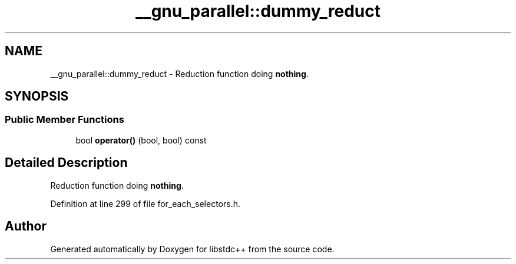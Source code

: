 .TH "__gnu_parallel::dummy_reduct" 3 "21 Apr 2009" "libstdc++" \" -*- nroff -*-
.ad l
.nh
.SH NAME
__gnu_parallel::dummy_reduct \- Reduction function doing \fBnothing\fP.  

.PP
.SH SYNOPSIS
.br
.PP
.SS "Public Member Functions"

.in +1c
.ti -1c
.RI "bool \fBoperator()\fP (bool, bool) const "
.br
.in -1c
.SH "Detailed Description"
.PP 
Reduction function doing \fBnothing\fP. 
.PP
Definition at line 299 of file for_each_selectors.h.

.SH "Author"
.PP 
Generated automatically by Doxygen for libstdc++ from the source code.
